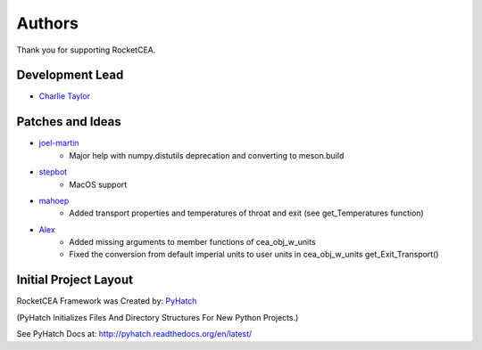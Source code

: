 

Authors
=======

Thank you for supporting RocketCEA.

Development Lead
----------------

* `Charlie Taylor <https://github.com/sonofeft>`_

Patches and Ideas
-----------------

* `joel-martin <https://github.com/joel-martin>`_
    - Major help with numpy.distutils deprecation and converting to meson.build

* `stepbot <https://github.com/stepbot>`_
    - MacOS support 

* `mahoep <https://github.com/mahoep>`_
    - Added transport properties and temperatures of throat and exit (see get_Temperatures function)

* `Alex <https://github.com/alejandro0511>`_
    - Added missing arguments to member functions of cea_obj_w_units
    - Fixed the conversion from default imperial units to user units in cea_obj_w_units get_Exit_Transport()

Initial Project Layout
----------------------

RocketCEA Framework was Created by: `PyHatch <http://pyhatch.readthedocs.org/en/latest/>`_ 

(PyHatch Initializes Files And Directory Structures For New Python Projects.)

See PyHatch Docs at: `<http://pyhatch.readthedocs.org/en/latest/>`_
